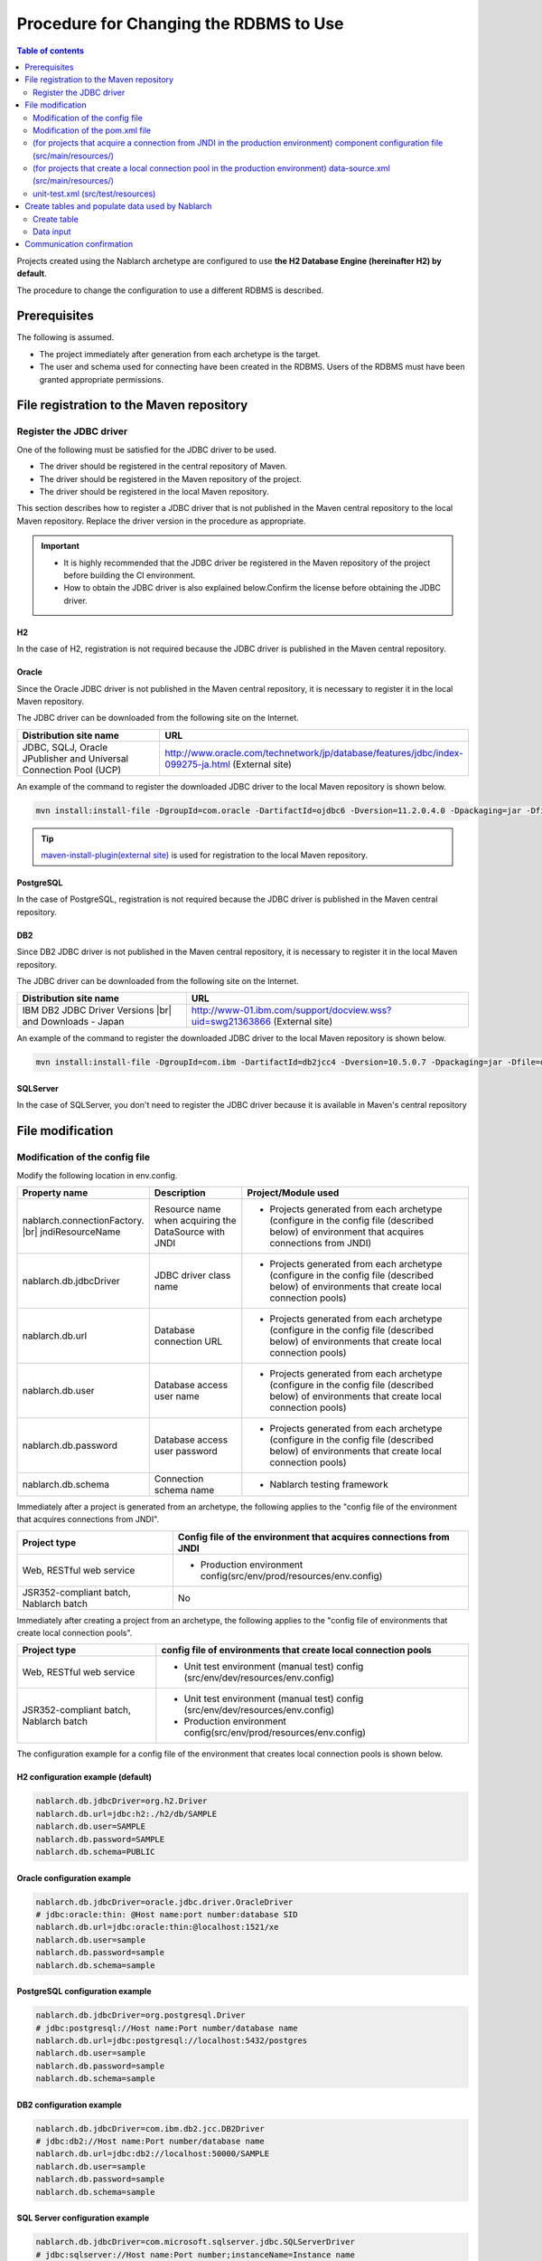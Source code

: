 
=======================================================
Procedure for Changing the RDBMS to Use
=======================================================

.. contents:: Table of contents
  :depth: 2
  :local:

Projects created using the Nablarch archetype are configured to use **the H2 Database Engine (hereinafter H2) by default**.

The procedure to change the configuration to use a different RDBMS is described.


Prerequisites
===========================

The following is assumed.

* The project immediately after generation from each archetype is the target.
* The user and schema used for connecting have been created in the RDBMS. Users of the RDBMS must have been granted appropriate permissions.


.. _customizeDBAddFileMavenRepo:

File registration to the Maven repository
================================================================

---------------------------
Register the JDBC driver
---------------------------

One of the following must be satisfied for the JDBC driver to be used.

* The driver should be registered in the central repository of Maven.
* The driver should be registered in the Maven repository of the project.
* The driver should be registered in the local Maven repository.


This section describes how to register a JDBC driver that is not published in the Maven central repository to the local Maven repository. Replace the driver version in the procedure as appropriate.

.. important::
  * It is highly recommended that the JDBC driver be registered in the Maven repository of the project before building the CI environment.
  * How to obtain the JDBC driver is also explained below.Confirm the license before obtaining the JDBC driver.

H2
------

In the case of H2, registration is not required because the JDBC driver is published in the Maven central repository.

Oracle
------

Since the Oracle JDBC driver is not published in the Maven central repository, it is necessary to register it in the local Maven repository.

The JDBC driver can be downloaded from the following site on the Internet.

.. list-table::
  :header-rows: 1
  :class: white-space-normal
  :widths: 6,10


  * - Distribution site name
    - URL

  * - JDBC, SQLJ, Oracle JPublisher and Universal Connection Pool (UCP)
    - http://www.oracle.com/technetwork/jp/database/features/jdbc/index-099275-ja.html (External site)

An example of the command to register the downloaded JDBC driver to the local Maven repository is shown below.

.. code-block:: bash

    mvn install:install-file -DgroupId=com.oracle -DartifactId=ojdbc6 -Dversion=11.2.0.4.0 -Dpackaging=jar -Dfile=ojdbc6.jar

.. tip::

  `maven-install-plugin(external site) <https://maven.apache.org/plugins/maven-install-plugin/install-file-mojo.html>`_ is used for registration to the local Maven repository.

PostgreSQL
------------------

In the case of PostgreSQL, registration is not required because the JDBC driver is published in the Maven central repository.


DB2
------------------

Since DB2 JDBC driver is not published in the Maven central repository, it is necessary to register it in the local Maven repository.

The JDBC driver can be downloaded from the following site on the Internet.

.. list-table::
  :header-rows: 1
  :class: white-space-normal
  :widths: 6,10


  * - Distribution site name
    - URL

  * - IBM DB2 JDBC Driver Versions |br|
      and Downloads - Japan
    - http://www-01.ibm.com/support/docview.wss?uid=swg21363866 (External site)

An example of the command to register the downloaded JDBC driver to the local Maven repository is shown below.

.. code-block:: bash

    mvn install:install-file -DgroupId=com.ibm -DartifactId=db2jcc4 -Dversion=10.5.0.7 -Dpackaging=jar -Dfile=db2jcc4.jar


SQLServer
------------------

In the case of SQLServer, you don't need to register the JDBC driver because it is available in Maven's central repository


.. _customizeDBNotExistPjRepo:

File modification
===========================

---------------------------------------------
Modification of the config file
---------------------------------------------

Modify the following location in env.config.

.. list-table::
  :header-rows: 1
  :class: white-space-normal
  :widths: 5,4,10


  * - Property name
    - Description
    - Project/Module used
  * - nablarch.connectionFactory. |br|
      jndiResourceName
    - Resource name when acquiring the DataSource with JNDI
    - * Projects generated from each archetype
        (configure in the config file (described below) of environment that acquires connections from JNDI)
  * - nablarch.db.jdbcDriver
    - JDBC driver class name
    - * Projects generated from each archetype
        (configure in the config file (described below) of environments that create local connection pools)
  * - nablarch.db.url
    - Database connection URL
    - * Projects generated from each archetype
        (configure in the config file (described below) of environments that create local connection pools)
  * - nablarch.db.user
    - Database access user name
    - * Projects generated from each archetype
        (configure in the config file (described below) of environments that create local connection pools)
  * - nablarch.db.password
    - Database access user password
    - * Projects generated from each archetype
        (configure in the config file (described below) of environments that create local connection pools)
  * - nablarch.db.schema
    - Connection schema name
    - * Nablarch testing framework



Immediately after a project is generated from an archetype, the following applies to the "config file of the environment that acquires connections from JNDI".

========================================== =============================================================================
Project type                               Config file of the environment that acquires connections from JNDI
========================================== =============================================================================
Web, RESTful web service                   * Production environment config(src/env/prod/resources/env.config)
JSR352-compliant batch, Nablarch batch     No
========================================== =============================================================================


Immediately after creating a project from an archetype, the following applies to the "config file of environments that create local connection pools".

========================================== ======================================================================================
Project type                               config file of environments that create local connection pools
========================================== ======================================================================================
Web, RESTful web service                   * Unit test environment (manual test) config (src/env/dev/resources/env.config)
JSR352-compliant batch, Nablarch batch     * Unit test environment (manual test) config (src/env/dev/resources/env.config)
                                           * Production environment config(src/env/prod/resources/env.config)
========================================== ======================================================================================


The configuration example for a config file of the environment that creates local connection pools is shown below.

H2 configuration example (default)
----------------------------------------

.. code-block:: text

    nablarch.db.jdbcDriver=org.h2.Driver
    nablarch.db.url=jdbc:h2:./h2/db/SAMPLE
    nablarch.db.user=SAMPLE
    nablarch.db.password=SAMPLE
    nablarch.db.schema=PUBLIC


Oracle configuration example
--------------------------------

.. code-block:: text

    nablarch.db.jdbcDriver=oracle.jdbc.driver.OracleDriver
    # jdbc:oracle:thin: @Host name:port number:database SID
    nablarch.db.url=jdbc:oracle:thin:@localhost:1521/xe
    nablarch.db.user=sample
    nablarch.db.password=sample
    nablarch.db.schema=sample


PostgreSQL configuration example
------------------------------------

.. code-block:: text

    nablarch.db.jdbcDriver=org.postgresql.Driver
    # jdbc:postgresql://Host name:Port number/database name
    nablarch.db.url=jdbc:postgresql://localhost:5432/postgres
    nablarch.db.user=sample
    nablarch.db.password=sample
    nablarch.db.schema=sample


DB2 configuration example
-----------------------------

.. code-block:: text

    nablarch.db.jdbcDriver=com.ibm.db2.jcc.DB2Driver
    # jdbc:db2://Host name:Port number/database name
    nablarch.db.url=jdbc:db2://localhost:50000/SAMPLE
    nablarch.db.user=sample
    nablarch.db.password=sample
    nablarch.db.schema=sample


SQL Server configuration example
------------------------------------

.. code-block:: text

    nablarch.db.jdbcDriver=com.microsoft.sqlserver.jdbc.SQLServerDriver
    # jdbc:sqlserver://Host name:Port number;instanceName=Instance name
    nablarch.db.url=jdbc:sqlserver://localhost:1433;instanceName=SQLEXPRESS
    nablarch.db.user=SAMPLE
    nablarch.db.password=SAMPLE
    nablarch.db.schema=SAMPLE


.. important::
  Depending on the DB, user names, passwords and schemas are case-sensitive.

  Should be configured even in the config file as configured in the DB.


.. _customizeDB_pom_dependencies:

------------------------------------------------------
Modification of the pom.xml file
------------------------------------------------------

.. _customizeDBProfiles:

In the profiles element (for projects that acquire a connection from JNDI in the production environment)
--------------------------------------------------------------------------------------------------------------

Modify the location where the dependency of the JDBC driver is described in the profiles element.


.. tip::

  In the case of a project that acquires a connection from JNDI in a production environment, since the connection has to be explicitly included in the dependency only when creating a local connection pool, it is described in the profiles element.

  (When acquiring a connection from JNDI, it should be possible to acquire the JDBC driver from the class loader of AP server.)


Hereinafter, configuration examples will be described for each type of database.

H2 configuration example (default)
^^^^^^^^^^^^^^^^^^^^^^^^^^^^^^^^^^^^^^^^^^^^

.. code-block:: xml

  <profiles>
    <!-- Omitted -->
    <profile>
      <!-- Omitted -->
      <dependencies>
        <!-- Omitted -->
        <dependency>
          <groupId>com.h2database</groupId>
          <artifactId>h2</artifactId>
          <version>1.4.191</version>
          <scope>runtime</scope>
        </dependency>
        <!-- Omitted -->
      </dependencies>
    </profile>


Oracle configuration example
^^^^^^^^^^^^^^^^^^^^^^^^^^^^^^^^^^^^

.. code-block:: xml

  <profiles>
    <!-- Omitted -->
    <profile>
      <!-- Omitted -->
      <dependencies>
        <!-- Omitted -->
        <dependency>
          <groupId>com.oracle</groupId>
          <artifactId>ojdbc6</artifactId>
          <version>11.2.0.4.0</version>
          <scope>runtime</scope>
        </dependency>
        <!-- Omitted -->
      </dependencies>
    </profile>


PostgreSQL configuration example
^^^^^^^^^^^^^^^^^^^^^^^^^^^^^^^^^^^^^^^^^^^^^^^^^^

.. code-block:: xml

  <profiles>
    <!-- Omitted -->
    <profile>
      <!-- Omitted -->
      <dependencies>
        <!-- Omitted -->
        <dependency>
          <groupId>org.postgresql</groupId>
          <artifactId>postgresql</artifactId>
          <version>9.4.1207</version>
          <scope>runtime</scope>
        </dependency>
        <!-- Omitted -->
      </dependencies>
    </profile>


DB2 configuration example
^^^^^^^^^^^^^^^^^^^^^^^^^^^^^^^^^^^^

.. code-block:: xml

  <profiles>
    <!-- Omitted -->
    <profile>
      <!-- Omitted -->
      <dependencies>
        <!-- Omitted -->
        <dependency>
          <groupId>com.ibm</groupId>
          <artifactId>db2jcc4</artifactId>
          <version>10.5.0.7</version>
          <scope>runtime</scope>
        </dependency>
        <!-- Omitted -->
      </dependencies>
    </profile>


SQLServer configuration example
^^^^^^^^^^^^^^^^^^^^^^^^^^^^^^^^^^^^^^^^^^^^^^^^^^

.. code-block:: xml

  <profiles>
    <!-- Omitted -->
    <profile>
      <!-- Omitted -->
      <dependencies>
        <!-- Omitted -->
        <dependency>
          <groupId>com.microsoft.sqlserver</groupId>
          <artifactId>mssql-jdbc</artifactId>
          <version>7.4.1.jre8</version>
          <scope>runtime</scope>
        </dependency>
        <!-- Omitted -->
      </dependencies>
    </profile>


.. _customizeDBDependencyManagement:


In the dependencies element (for projects that create a local connection pool in the production environment)
---------------------------------------------------------------------------------------------------------------------------

Modify the location where the dependency of the JDBC driver is described in the dependencies element.

An example of the dependency element described by default is shown.


.. code-block:: xml

  <dependencies>
    <!-- TODO: プロジェクトで使用するDB製品にあわせたJDBCドライバに修正してください。(Modify the JDBC driver according to the DB product used in the project.) -->
    <!-- Omitted -->
    <dependency>
      <groupId>com.h2database</groupId>
      <artifactId>h2</artifactId>
      <version>1.4.191</version>
      <scope>runtime</scope>
    </dependency>
    <!-- Omitted -->
  </dependencies>

For each element in the dependency element, enter the same description as :ref:`customizeDBProfiles`.


.. _customizeDBWebComponentConfiguration:

---------------------------------------------------------------------------------------------------------------------------------------------------
(for projects that acquire a connection from JNDI in the production environment) component configuration file (src/main/resources/)
---------------------------------------------------------------------------------------------------------------------------------------------------

In the case of a project that fetches a connection from JNDI in a production environment,
the dialect class of the database that is used by the project, is defined in the component configuration file located in src/main/resources.
The component configuration file name of each project is as follows.

.. list-table::
   :widths: 10 10
   :header-rows: 1

   * - Project type
     - Component configuration file name
   * - Web
     - web-component-configuration.xml
   * - RESTful web service
     - rest-component-configuration.xml

Change the following configuration in the above file.

.. code-block:: xml

    <!-- ダイアレクト設定(Dialect configuration.) -->
    <!-- TODO:使用するDBに合わせてダイアレクトを設定すること(Configure dialect according to the DB to be used.) -->
    <component name="dialect" class="nablarch.core.db.dialect.H2Dialect" />


The following dialect classes are available in Nablarch. Modify the dialect class corresponding to the database to be used.

.. list-table::
   :widths: 10 10
   :header-rows: 1

   * - Database
     - Dialect class
   * - Oracle
     - nablarch.core.db.dialect.OracleDialect
   * - PostgreSQL
     - nablarch.core.db.dialect.PostgreSQLDialect
   * - DB2
     - nablarch.core.db.dialect.DB2Dialect
   * - SQL Server
     - nablarch.core.db.dialect.SqlServerDialect



-----------------------------------------------------------------------------------------------------------------------------------
(for projects that create a local connection pool in the production environment) data-source.xml (src/main/resources/)
-----------------------------------------------------------------------------------------------------------------------------------

In the case of a project that creates a local connection pool in the production environment, the dialect class of the database used by the project is described in data-source.xml.

Modify this dialect class to the one that corresponds to the database to be used.

The Dialect class to be used is the same as :ref:`customizeDBWebComponentConfiguration`.


-------------------------------------------
unit-test.xml  (src/test/resources)
-------------------------------------------

Describes the database configuration used by the testing framework.

The default is a general-purpose DB configuration as shown below.

When using Oracle, modify the description.

.. code-block:: xml

  <!-- TODO: 使用するDBに合せて設定してください。(configure it for project DB.) -->
  <!-- Oracle用の設定(Configuration for Oracle) -->
  <!--
    <import file="nablarch/test/test-db-info-oracle.xml"/>
  -->
  <!-- General purpose DB configuration -->
  <component name="dbInfo" class="nablarch.test.core.db.GenericJdbcDbInfo">
    <property name="dataSource" ref="dataSource"/>
    <property name="schema" value="${nablarch.db.schema}"/>
  </component>

Create tables and populate data used by Nablarch
=========================================================

----------------------------
Create table
----------------------------

DDL is prepared for each RDBMS in the following directory of each project.
By executing this DDL, tables used by Nablarch can be created.

* db/ddl/


.. tip::

  In the case of DB2, since the connected database and schema to be used are described at the top of create.sql, edit this information before executing DDL.

  To execute DDL, execute the following in the "DB2 Command Window".

  .. code-block:: text

    db2 -tvf "C:\develop\myapp-web\db\ddl\db2\create.sql"


.. tip::

    When using gsp-dba-maven-plugin \ [#gsp]_\, create a table by executing gsp-dba-maven-plugin with the following command.

    .. code-block:: bash

      mvn -P gsp clean generate-resources


.. [#gsp]

  Separate configuration is required to use gsp-dba-maven-plugin.

  See :doc:`addin_gsp` for configuration.


----------------------------
Data input
----------------------------

Insert statements of data are available in the following directory of each project.
By executing the insert statement, data that is used by Nablarch can be inserted.

* db/data/

.. tip::

  In the case of DB2, describe the connected database and schema used at the top of data.sql and then execute the SQL.

  A description example of the connected database and schema used is shown below.

  .. code-block:: text

    CONNECT TO SAMPLE2;
    SET SCHEMA sample;

  To execute DDL, execute the following in the "DB2 Command Window".

  .. code-block:: text

    db2 -tvf "C:\develop\myapp-web\db\data\data.sql"


Communication confirmation
==========================================

Refer to the following procedure and confirm communications.

* :ref:`Communication confirmation of Web<firstStepWebStartupTest>`
* :ref:`Communication confirmation of RESTful Web service<firstStepWebServiceStartupTest>`
* :ref:`Communication confirmation of JSR352-compliant batch<firstStepBatchEEStartupTest>`
* :ref:`Communication confirmation of Nablarch batch<firstStepBatchStartupTest>`


.. |br| raw:: html

  <br />
